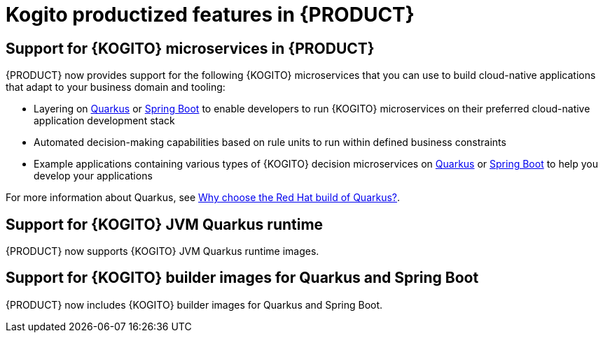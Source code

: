 [id='rn-kogito-productize-features-ref']
= Kogito productized features in {PRODUCT}

== Support for {KOGITO} microservices in {PRODUCT}

{PRODUCT} now provides support for the following {KOGITO} microservices that you can use to build cloud-native applications that adapt to your business domain and tooling:

* Layering on https://quarkus.io/[Quarkus] or https://spring.io/projects/spring-boot[Spring Boot] to enable developers to run {KOGITO} microservices on their preferred cloud-native application development stack
* Automated decision-making capabilities based on rule units to run within defined business constraints
* Example applications containing various types of {KOGITO} decision microservices on https://quarkus.io/[Quarkus] or https://spring.io/projects/spring-boot[Spring Boot] to help you develop your applications

For more information about Quarkus, see https://www.redhat.com/en/topics/cloud-native-apps/why-choose-red-hat-quarkus[Why choose the Red Hat build of Quarkus?].

== Support for {KOGITO} JVM Quarkus runtime

{PRODUCT} now supports {KOGITO} JVM Quarkus runtime images.

== Support for {KOGITO} builder images for Quarkus and Spring Boot

{PRODUCT} now includes {KOGITO} builder images for Quarkus and Spring Boot.

